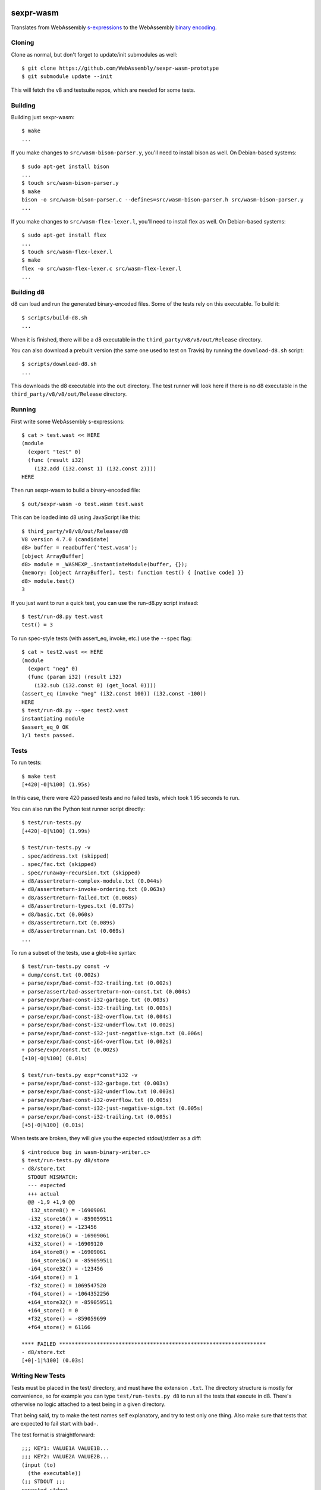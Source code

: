 .. image:: https://travis-ci.org/WebAssembly/sexpr-wasm-prototype.svg?branch=master
    :target: https://travis-ci.org/WebAssembly/sexpr-wasm-prototype
    :alt: Build Status

sexpr-wasm
==========

Translates from WebAssembly `s-expressions
<https://github.com/WebAssembly/spec>`_ to the WebAssembly `binary encoding
<https://github.com/WebAssembly/design/blob/master/BinaryEncoding.md>`_.

Cloning
-------

Clone as normal, but don't forget to update/init submodules as well::

  $ git clone https://github.com/WebAssembly/sexpr-wasm-prototype
  $ git submodule update --init

This will fetch the v8 and testsuite repos, which are needed for some tests.

Building
--------

Building just sexpr-wasm::

  $ make
  ...

If you make changes to ``src/wasm-bison-parser.y``, you'll need to install
bison as well. On Debian-based systems::

  $ sudo apt-get install bison
  ...
  $ touch src/wasm-bison-parser.y
  $ make
  bison -o src/wasm-bison-parser.c --defines=src/wasm-bison-parser.h src/wasm-bison-parser.y
  ...

If you make changes to ``src/wasm-flex-lexer.l``, you'll need to install flex
as well. On Debian-based systems::

  $ sudo apt-get install flex
  ...
  $ touch src/wasm-flex-lexer.l
  $ make
  flex -o src/wasm-flex-lexer.c src/wasm-flex-lexer.l
  ...

Building d8
-----------

d8 can load and run the generated binary-encoded files. Some of the tests rely
on this executable. To build it::

  $ scripts/build-d8.sh
  ...

When it is finished, there will be a d8 executable in the
``third_party/v8/v8/out/Release`` directory.

You can also download a prebuilt version (the same one used to test on Travis)
by running the ``download-d8.sh`` script::

  $ scripts/download-d8.sh
  ...

This downloads the d8 executable into the ``out`` directory. The test runner
will look here if there is no d8 executable in the
``third_party/v8/v8/out/Release`` directory.

Running
-------

First write some WebAssembly s-expressions::

  $ cat > test.wast << HERE
  (module
    (export "test" 0)
    (func (result i32)
      (i32.add (i32.const 1) (i32.const 2))))
  HERE

Then run sexpr-wasm to build a binary-encoded file::

  $ out/sexpr-wasm -o test.wasm test.wast

This can be loaded into d8 using JavaScript like this::

  $ third_party/v8/v8/out/Release/d8
  V8 version 4.7.0 (candidate)
  d8> buffer = readbuffer('test.wasm');
  [object ArrayBuffer]
  d8> module = _WASMEXP_.instantiateModule(buffer, {});
  {memory: [object ArrayBuffer], test: function test() { [native code] }}
  d8> module.test()
  3

If you just want to run a quick test, you can use the run-d8.py script instead::

  $ test/run-d8.py test.wast
  test() = 3

To run spec-style tests (with assert_eq, invoke, etc.) use the ``--spec`` flag::

  $ cat > test2.wast << HERE
  (module
    (export "neg" 0)
    (func (param i32) (result i32)
      (i32.sub (i32.const 0) (get_local 0))))
  (assert_eq (invoke "neg" (i32.const 100)) (i32.const -100))
  HERE
  $ test/run-d8.py --spec test2.wast
  instantiating module
  $assert_eq_0 OK
  1/1 tests passed.

Tests
-----

To run tests::

  $ make test
  [+420|-0|%100] (1.95s)

In this case, there were 420 passed tests and no failed tests, which took 1.95
seconds to run.

You can also run the Python test runner script directly::

  $ test/run-tests.py
  [+420|-0|%100] (1.99s)

  $ test/run-tests.py -v
  . spec/address.txt (skipped)
  . spec/fac.txt (skipped)
  . spec/runaway-recursion.txt (skipped)
  + d8/assertreturn-complex-module.txt (0.044s)
  + d8/assertreturn-invoke-ordering.txt (0.063s)
  + d8/assertreturn-failed.txt (0.068s)
  + d8/assertreturn-types.txt (0.077s)
  + d8/basic.txt (0.060s)
  + d8/assertreturn.txt (0.089s)
  + d8/assertreturnnan.txt (0.069s)
  ...

To run a subset of the tests, use a glob-like syntax::

  $ test/run-tests.py const -v
  + dump/const.txt (0.002s)
  + parse/expr/bad-const-f32-trailing.txt (0.002s)
  + parse/assert/bad-assertreturn-non-const.txt (0.004s)
  + parse/expr/bad-const-i32-garbage.txt (0.003s)
  + parse/expr/bad-const-i32-trailing.txt (0.003s)
  + parse/expr/bad-const-i32-overflow.txt (0.004s)
  + parse/expr/bad-const-i32-underflow.txt (0.002s)
  + parse/expr/bad-const-i32-just-negative-sign.txt (0.006s)
  + parse/expr/bad-const-i64-overflow.txt (0.002s)
  + parse/expr/const.txt (0.002s)
  [+10|-0|%100] (0.01s)

  $ test/run-tests.py expr*const*i32 -v
  + parse/expr/bad-const-i32-garbage.txt (0.003s)
  + parse/expr/bad-const-i32-underflow.txt (0.003s)
  + parse/expr/bad-const-i32-overflow.txt (0.005s)
  + parse/expr/bad-const-i32-just-negative-sign.txt (0.005s)
  + parse/expr/bad-const-i32-trailing.txt (0.005s)
  [+5|-0|%100] (0.01s)

When tests are broken, they will give you the expected stdout/stderr as a diff::

  $ <introduce bug in wasm-binary-writer.c>
  $ test/run-tests.py d8/store
  - d8/store.txt
    STDOUT MISMATCH:
    --- expected
    +++ actual
    @@ -1,9 +1,9 @@
     i32_store8() = -16909061
    -i32_store16() = -859059511
    -i32_store() = -123456
    +i32_store16() = -16909061
    +i32_store() = -16909120
     i64_store8() = -16909061
     i64_store16() = -859059511
    -i64_store32() = -123456
    -i64_store() = 1
    -f32_store() = 1069547520
    -f64_store() = -1064352256
    +i64_store32() = -859059511
    +i64_store() = 0
    +f32_store() = -859059699
    +f64_store() = 61166

  **** FAILED ******************************************************************
  - d8/store.txt
  [+0|-1|%100] (0.03s)

Writing New Tests
-----------------

Tests must be placed in the test/ directory, and must have the extension
``.txt``. The directory structure is mostly for convenience, so for example you
can type ``test/run-tests.py d8`` to run all the tests that execute in d8.
There's otherwise no logic attached to a test being in a given directory.

That being said, try to make the test names self explanatory, and try to test
only one thing. Also make sure that tests that are expected to fail start with
``bad-``.

The test format is straightforward::

  ;;; KEY1: VALUE1A VALUE1B...
  ;;; KEY2: VALUE2A VALUE2B...
  (input (to)
    (the executable))
  (;; STDOUT ;;;
  expected stdout
  ;;; STDOUT ;;)
  (;; STDERR ;;;
  expected stderr
  ;;; STDERR ;;)

The test runner will copy the input to a temporary file and pass it as an
argument to the executable (which by default is out/sexpr-wasm).

The currently supported list of keys:

- EXE: the executable to run, defaults to out/sexpr-wasm
- STDIN_FILE: the file to use for STDIN instead of the contents of this file.
- FLAGS: additional flags to pass to the executable
- ERROR: the expected return value from the executable, defaults to 0
- SLOW: if defined, this test's timeout is doubled.
- SKIP: if defined, this test is not run. You can use the value as a comment.
- TODO,NOTE: useful place to put additional info about the test.

When you first write a test, it's easiest if you omit the expected stdout and
stderr. You can have the test harness fill it in for you automatically. First
let's write our test::

  $ cat > test/my-awesome-test.txt << HERE
  ;;; EXE: test/run-d8.py
  ;;; FLAGS: --spec
  (module
    (export "add2" 0)
    (func (param i32) (result i32)
      (i32.add (get_local 0) (i32.const 2))))
  (assert_return (invoke "add2" (i32.const 4)) (i32.const 6))
  (assert_return (invoke "add2" (i32.const -2)) (i32.const 0))
  HERE

If we run it, it will fail::

  - my-awesome-test.txt
    STDOUT MISMATCH:
    --- expected
    +++ actual
    @@ -0,0 +1 @@
    +2/2 tests passed.

  **** FAILED ******************************************************************
  - my-awesome-test.txt
  [+0|-1|%100] (0.03s)

We can rebase it automatically with the ``-r`` flag. Running the test again
shows that the expected stdout has been added::

  $ test/run-tests.py my-awesome-test -r
  [+1|-0|%100] (0.03s)
  $ test/run-tests.py my-awesome-test
  [+1|-0|%100] (0.03s)
  $ tail -n 3 test/my-awesome-test.txt
  (;; STDOUT ;;;
  2/2 tests passed.
  ;;; STDOUT ;;)

Sanitizers
----------

To build with the `LLVM sanitizers <https://github.com/google/sanitizers>`_,
append the sanitizer name to sexpr-wasm::

  $ make out/sexpr-wasm-asan
  clang -fsanitize=address -Wall -Werror -g -Wno-unused-function -Wno-return-type -c -o out/wasm.asan.o -MMD -MP -MF out/wasm.asan.d src/wasm.c
  ...
  $ make out/sexpr-wasm-msan
  clang -fsanitize=memory -Wall -Werror -g -Wno-unused-function -Wno-return-type -c -o out/wasm.msan.o -MMD -MP -MF out/wasm.msan.d src/wasm.c
  ...
  $ make out/sexpr-wasm-lsan
  clang -fsanitize=leak -Wall -Werror -g -Wno-unused-function -Wno-return-type -c -o out/wasm.lsan.o -MMD -MP -MF out/wasm.lsan.d src/wasm.c
  ...

There are configurations for the Address Sanitizer (ASAN), Memory Sanitizer
(MSAN) and Leak Sanitizer (LSAN). You can read about the behaviors of the
sanitizers in the link above, but essentially the Address Sanitizer finds
invalid memory accesses (use after free, access out-of-bounds, etc.), Memory
Sanitizer finds uses of uninitialized memory, and the Leak Sanitizer finds
memory leaks.

Typically, you'll just want to run all the tests for a given sanitizer::

  $ make test-asan
  [+420|-0|%100] (12.59s)
  $ make test-msan
  [+420|-0|%100] (4.69s)
  $ make test-lsan
  [+420|-0|%100] (5.41s)

The Travis bots run all of these tests. Before you land a change, you should
run them too. One easy way is to use the ``test-everything`` target::

  $ make test-everything
  [+420|-0|%100] (1.71s)
  [+420|-0|%100] (12.20s)
  [+420|-0|%100] (4.71s)
  [+420|-0|%100] (5.52s)
